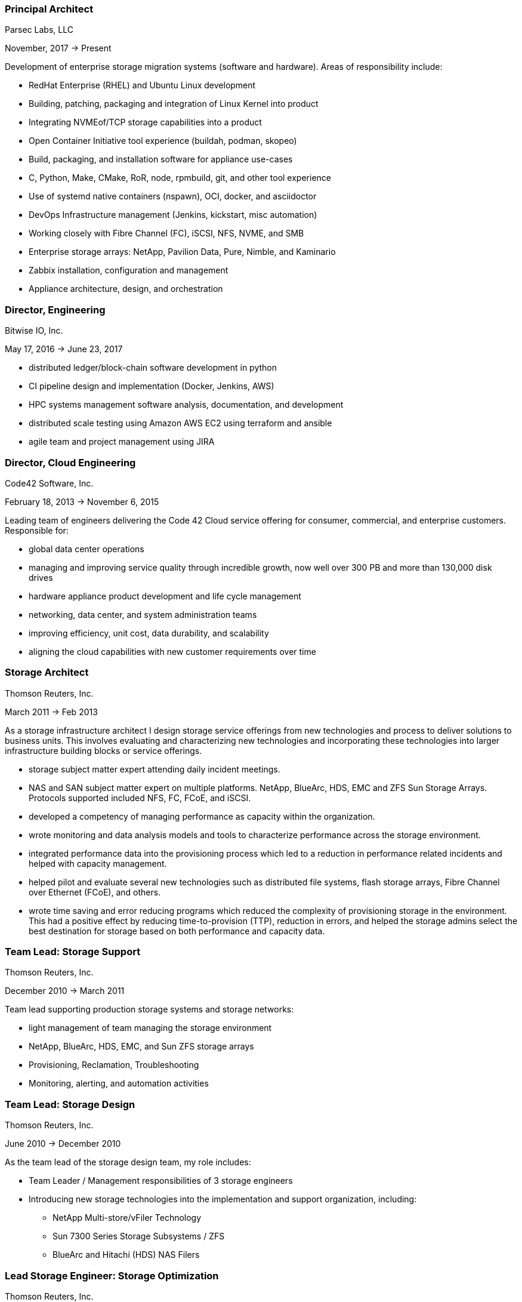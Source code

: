 === Principal Architect
****
Parsec Labs, LLC

November, 2017 -> Present

Development of enterprise storage migration systems (software
and hardware).  Areas of responsibility include:

* RedHat Enterprise (RHEL) and Ubuntu Linux development
* Building, patching, packaging and integration of Linux Kernel into product
* Integrating NVMEof/TCP storage capabilities into a product
* Open Container Initiative tool experience (buildah, podman, skopeo)
* Build, packaging, and installation software for appliance use-cases
* C, Python, Make, CMake, RoR, node, rpmbuild, git, and other tool experience
* Use of systemd native containers (nspawn), OCI, docker, and asciidoctor
* DevOps Infrastructure management (Jenkins, kickstart, misc automation)
* Working closely with Fibre Channel (FC), iSCSI, NFS, NVME, and SMB
* Enterprise storage arrays: NetApp, Pavilion Data, Pure, Nimble, and Kaminario
* Zabbix installation, configuration and management
* Appliance architecture, design, and orchestration
****

=== Director, Engineering
****
Bitwise IO, Inc.

May 17, 2016 -> June 23, 2017

* distributed ledger/block-chain software development in python
* CI pipeline design and implementation (Docker, Jenkins, AWS)
* HPC systems management software analysis, documentation, and development
* distributed scale testing using Amazon AWS EC2 using terraform and ansible
* agile team and project management using JIRA
****

=== Director, Cloud Engineering
****
Code42 Software, Inc.

February 18, 2013 -> November 6, 2015

Leading team of engineers delivering the Code 42 Cloud service
offering for consumer, commercial, and enterprise
customers. Responsible for:

* global data center operations

* managing and improving service quality through incredible growth,
  now well over 300 PB and more than 130,000 disk drives

* hardware appliance product development and life cycle management

* networking, data center, and system administration teams

* improving efficiency, unit cost, data durability, and scalability

* aligning the cloud capabilities with new customer requirements over
  time
****

=== Storage Architect
****
Thomson Reuters, Inc.

March 2011 -> Feb 2013

As a storage infrastructure architect I design storage service
offerings from new technologies and process to deliver solutions to
business units. This involves evaluating and characterizing new
technologies and incorporating these technologies into larger
infrastructure building blocks or service offerings.

* storage subject matter expert attending daily incident meetings.

* NAS and SAN subject matter expert on multiple platforms. NetApp,
  BlueArc, HDS, EMC and ZFS Sun Storage Arrays.  Protocols supported
  included NFS, FC, FCoE, and iSCSI.

* developed a competency of managing performance as capacity within
  the organization.

* wrote monitoring and data analysis models and tools to characterize
  performance across the storage environment.

* integrated performance data into the provisioning process which led
  to a reduction in performance related incidents and helped with
  capacity management.

* helped pilot and evaluate several new technologies such as
  distributed file systems, flash storage arrays, Fibre Channel over
  Ethernet (FCoE), and others.

* wrote time saving and error reducing programs which reduced the
  complexity of provisioning storage in the environment. This had a
  positive effect by reducing time-to-provision (TTP), reduction in
  errors, and helped the storage admins select the best destination
  for storage based on both performance and capacity data.
****

=== Team Lead: Storage Support
****
Thomson Reuters, Inc.

December 2010 -> March 2011

Team lead supporting production storage systems and storage networks:

* light management of team managing the storage environment
* NetApp, BlueArc, HDS, EMC, and Sun ZFS storage arrays
* Provisioning, Reclamation, Troubleshooting
* Monitoring, alerting, and automation activities
****

=== Team Lead: Storage Design
****
Thomson Reuters, Inc.

June 2010 -> December 2010

As the team lead of the storage design team, my role includes:

* Team Leader / Management responsibilities of 3 storage engineers
* Introducing new storage technologies into the implementation and
  support organization, including:
** NetApp Multi-store/vFiler Technology
** Sun 7300 Series Storage Subsystems / ZFS
** BlueArc and Hitachi (HDS) NAS Filers
****

=== Lead Storage Engineer: Storage Optimization
****
Thomson Reuters, Inc.

May 2009 -> June 2010

As a member of the storage optimization team, our group rolled out
storage virtualization technologies (Hitachi USP-V and NetApp
Multi-store) to support increased utilization of storage capacity
throughout the environment. Specifically:

* thin provisioning
* automated capacity monitoring, alerting, and mitigation
* storage migration and visualization
****

=== Principal Consultant: Storage and Data Protection
****
Glasshouse Technologies, Inc.

October 2004 -> April 2009

As a principal consultant, my emphasis has been on formalizing the
operational aspects of enterprise infrastructure management and
implementing technologies to support customer's business
requirements. This includes developing processes and procedures to
assure that reliability, performance, and operational requirements are
met.

Additionally, this role included:

* Being a subject matter expert for multiple GlassHouse customers

* Process and procedure development relating to storage management

* Day to day provisioning of SAN & NAS storage (Storage device
  selection/creation, Zoning, LUN Masking)

* Supporting EMC Symmetrix DMX Arrays, NetApp Filers, SVC, DS-8300,
  and Centera storage devices for both Open Systems and iSeries IBM
  servers.

* Providing Volume Manager Support to server admins for Veritas
  Storage Foundation for Windows (VSFW)

* Troubleshooting, performance analysis, and issue escalation with
  vendors.

* Support of CIFS, iSCSI, and NFS protocols.

* Ruby on Rails software development of cost modeling and work flow
  applications.

* Management of Cisco MDS 9509, 9216, and 9120 Fibre Channel Switches

* Design and implementation of SAN Fabrics using VSANs and IVR to
  support operational and disaster recovery requirements.

* Day to day maintenance, monitoring, and reporting of key SAN metrics

* Providing storage related subject matter expertise to platform teams

* Creation and development of a software as a service (SaaS)
  environment.

* Detailed knowledge of the following tools:
** SSL enabled Apache 2.x Servers and configuration
** VMWare ESX Configuration and support
** Ruby on Rails
** mongrel and phusion passenger servers
** Bugzilla, Subversion, and Email server configuration and support
** Wiki deployment
****

=== Software Engineer
****
Unlimited Scale, Inc. (a.k.a. Cassatt, Inc.)

October 2002 -> October 2004

As a software engineer, work involves software development on Linux
operating system software related to our clustering product. Other
activities include supporting product build and source control systems
and providing technical assistance to our professional services
organization.

Specific responsibilities include:

* Design and maintenance of product build systems

* Design and maintenance of packaging and installation software

* Design and implementation of a high availability I/O feature

* Liaison with channel partners for build and packaging issues

* Technical coordinator for engineering infrastructure

* Data center and lab design; including electrical and HVAC

* Responsible for VPN (FreeSWAN/IPSEC), WAN, LAN, and WIFI (802.11b/g)
  Networks

* Support iptables firewalls, Sendmail, Postfix, and BIND software

* Supported CVS Source Control Systems

* Utilized AMANDA and other tools to provide a backup/restore and
  disaster recovery solution

* Maintain NFS file servers, NIS, DHCP, and Apache web servers

* Support for IA32, IA64 Itanium (HP rx2600), and Alpha systems
  running RedHat Linux

* Utilized Linux multi-disk (md) on servers to provide enhanced data
  protection.
****

=== Senior Storage Engineer
****
Imation Storage Professional Services

December 2001 -> October 2002

As a Senior SAN Engineer, work focused on a variety of storage related
projects and customer engagements including performance analysis,
troubleshooting, interoperability testing, disaster recovery planning,
proof of concept testing, and new product certification. There was
also participation in pre-sales research, test plan creation, and some
project management activities.

Some specific highlights include:

* Regular interaction with enterprise customers.

* Proficient configuring Fibre Channel fabric switches (Brocade,
  Qlogic, etc.)

* Working with a variety of host bus adapters: Emulex, QLogic, JNI,
  Troika, LSI.

* Familiarity with a variety of storage arrays: CLARiiON/EMC, Compaq
  RA-8000, LSI E4000 Series, and Hitachi 9260.

* Configuring and maintaining network infrastructure equipment
  including: Cisco Catalyst 4000 series switches,

* Cisco Routers, Extreme Switches, PIX and IPF (BSD) based Firewalls.

* Maintaining internal DHCP and DNS servers.

* Supporting PPTP and SSH based VPN solutions.

* Working with iSCSI hardware and software. Cisco 5420 & 5428. Linux,
  Sun, and Windows hosts.

* Real world experience using Fibre Channel Analyzers. Finisar GTX,
  GTJ, and I-TECH.

* Experience working with file systems and volume managers including
  Sun UFS, XFS, VxFS, ext2fs, ext3fs, reiserfs, XLV, XVM, and LVM.

* Experience with multipathing software. Compaq SANWorks Secure Path
  and EMC ATF.

* Participating or leading a variety of SAN engagements using a
  variety of operating systems
****

=== Senior System Administrator
****
BraVara Communications, Inc.

December 2000 -> October 2001

Responsible for all I.T. infrastructure in the Minnesota
office. Maintained firewalls, storage, backups, Internet connectivity,
DNS, wiring, telephones, and vendor relations. I was also electronic
postmaster for the entire company.

* Maintained sendmail servers, IMAP servers (Cyrus & UW-IMAP),
  Mirapoint E-Mail appliance, and supported various mail user agents
  (mutt, elm, outlook and outlook express).
* Designed and implemented a web based information system to track
  employee accounts, contact information, and assets.
* Maintained desktops and servers running Linux, BSD OS 4.2, and
  Solaris 7 & 8. Automated common processes.
* Researched and recommended purchases of development hardware ranging
  from 1U IA32 systems for prototypes to Sun 280R systems for ASIC
  simulation purposes.
****

=== Senior System Administrator
****
Silicon Graphics, Inc. (SGI)

July 1996 -> December 2000

Technical leader and mentor for a system administration team
maintaining over 1000 UNIX desktop systems and over 30
servers. Supported IRIX, Linux, SunOS 4.x, and Solaris Operating
systems on both client and servers. Other highlights include:

* Extensive experience with IRIX 5.3, 6.2 and 6.5.x on both server and
  desktop platforms.
* Worked on committees specifying and designing the campus
  client/server network architecture.
* Designed and implemented a campus wide backup/recovery system
  utilizing Legato Networker, SGI servers, and ATL storage libraries.
* Planned and executed major campus wide upgrades of desktop, server,
  and storage array OS software.
* Supported storage on UNIX servers utilizing single disks,
  host/software based RAID systems, and SGI/Clarion SCSI and Fibre
  Channel storage arrays.
* Maintained NFS, NIS, AutoFS, and Samba server software.
* Utilized Jumpstart (Solaris), Kickstart (Linux), and Roboinst (IRIX)
  to automate routine server and client installations.
* Cooperated and worked closely with development organizations to
  ensure that we were providing infrastructure meeting their needs.
* Automated routine tasks. Maintained and supported compilers,
  editors, debuggers and other development software.
****

=== Senior System Administrator
****
University of Minnesota, Institute of Technology

September 1994 -> June 1996

Technical leader and mentor for 12-15 student employee system
administrators. Our organization supported 7000+ student UNIX accounts
and 3 major Institute of Technology computer labs. Specific
responsibilities:

* Supported hardware and software for Sun, SGI, HP, and Linux desktops
  located in the major campus computer labs.
* Electronic Postmaster for 7000+ accounts. Designed, implemented and
  supported an email system consisting of multiple email hubs spanning
  3 University departments.
* Participated in the design and roll-out of the University's first
  ATM network.
* Rolled out the department's first Linux computer lab using
  Slackware.  Worked with the team to integrate Linux with our
  name-services, AufoFS, and NFS storage environment.
* Improved network security by developing policies to deal with
  security incidents, quickly applying security patches, and utilizing
  intrusion detection techniques.
* Improved our organization's ability to scale by reducing the number
  NIS domains, flattening UIDs and GIDs, using the Modules environment
  modification software, automating system installations, and by
  making the labs as homogeneous as possible.
* Supported a research parallel computing lab consisting of SGI
  Challenge servers on HiPPI, Ethernet, Fibre Channel (IP), and ATM
  networks. Supported OS software, networking, PVM, MPI, and load
  balancing software.
* Deployed the AMANDA backup package to handle all backup system
  needs. Trained student operators in both backup and restore
  procedures.
* Deployed terminal servers to allow for remote console management.
* Worked with peers to forecast and specify future laboratory and
  production server needs.
****

=== Senior System Administrator
****
Cray Research, Inc.

June 1992 -> Sep 1994

Worked as a member of the Sun Resource group providing front line
support to Sun, SGI, and Cray users. Provided customer support
specializing in compilers, debuggers, NFS, NIS, and Email
software. Designed and wrote a sophisticated on-line customer survey
tool in C++ which provided valuable feedback from our customer
base. Also:

* Supported public domain software applications. Installed,
  maintained, and supported GCC/G++, GDB, Emacs, X11, Motif, and Elm.
* Installed and supported Sun C & C++ compilers. Worked with engineers
  to reproduce bugs and escalated bugs to Sun Microsystems when
  necessary.
* Supported hardware and software on over 30 Sun Servers and 1500 Sun
  desktops. This included SPARC Center 1000, 2000, Cray CS6400, ELC,
  and SPARC 5 systems.
* Wrote a variety of perl, shell and C programs to automate routine
  system administrative tasks.
* Worked as a co-specialist supporting NFS, NIS, AutoFS, and Sendmail.
****

=== Systems Administrator
****
University of Minnesota, Computer Science Dept.

June 1990 -> June 1992

* supported computer science department UNIX systems and graduate computing labs
* system admin and operator, staffed help desk
* worked on backup systems, maintained and installed open source tools
  used for university curriculum
****

=== Laboratory Consultant
****
University of Minnesota, Institute of Technology

June 1989 -> June 1990

Worked as a lab consultant in the Institute of Technology Computer
Science Laboratories. Primary responsibilities included:

* providing assistance to computer science and engineering students
  with UNIX, VAX, CDC programming environments.
* tutoring and helping students with C, Pascal, Fortran 77, and
  assembly language programming problems.
* troubleshooting problems with PCs, Apple MACs, and Sun workstations
****
